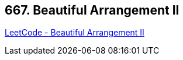 == 667. Beautiful Arrangement II

https://leetcode.com/problems/beautiful-arrangement-ii/[LeetCode - Beautiful Arrangement II]

